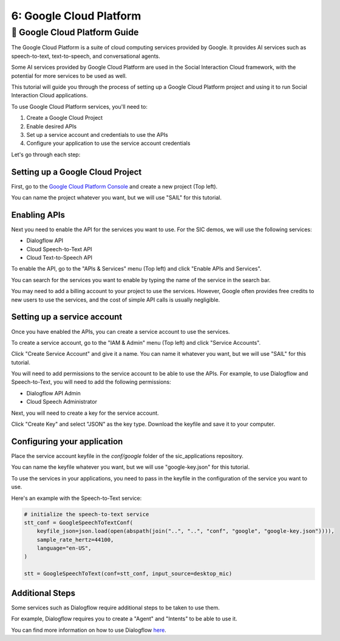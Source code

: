 6: Google Cloud Platform
======================

📄 Google Cloud Platform Guide
----------------------------

The Google Cloud Platform is a suite of cloud computing services provided by Google. It provides AI services such as speech-to-text, text-to-speech, and conversational agents.

Some AI services provided by Google Cloud Platform are used in the Social Interaction Cloud framework, with the potential for more services to be used as well.

This tutorial will guide you through the process of setting up a Google Cloud Platform project and using it to run Social Interaction Cloud applications.

To use Google Cloud Platform services, you'll need to:

1. Create a Google Cloud Project
2. Enable desired APIs
3. Set up a service account and credentials to use the APIs
4. Configure your application to use the service account credentials

Let's go through each step:

**Setting up a Google Cloud Project**
~~~~~~~~~~~~~~~~~~~~~~~~~~~~~~~~~~
First, go to the `Google Cloud Platform Console <https://console.cloud.google.com/>`_ and create a new project (Top left).

You can name the project whatever you want, but we will use "SAIL" for this tutorial.

.. image:: ../_static/google_cloud_tut/step_one.png
   :alt: Creating a new Google Cloud Project
   :align: center
   :width: 600px

**Enabling APIs**
~~~~~~~~~~~~~~~~~~
Next you need to enable the API for the services you want to use. For the SIC demos, we will use the following services:

- Dialogflow API
- Cloud Speech-to-Text API
- Cloud Text-to-Speech API

To enable the API, go to the "APIs & Services" menu (Top left) and click "Enable APIs and Services".

.. image:: ../_static/google_cloud_tut/step_two.png
   :alt: Enabling APIs
   :align: center
   :width: 600px

You can search for the services you want to enable by typing the name of the service in the search bar.

You may need to add a billing account to your project to use the services. However, Google often provides free credits to new users to use the services, and the cost of simple API calls is usually negligible.

**Setting up a service account**
~~~~~~~~~~~~~~~~~~~~~~~~~~~~~~~~
Once you have enabled the APIs, you can create a service account to use the services.

To create a service account, go to the "IAM & Admin" menu (Top left) and click "Service Accounts".

.. image:: ../_static/google_cloud_tut/step_three.png
   :alt: Creating a service account
   :align: center
   :width: 600px

Click "Create Service Account" and give it a name. You can name it whatever you want, but we will use "SAIL" for this tutorial.

You will need to add permissions to the service account to be able to use the APIs. For example, to use Dialogflow and Speech-to-Text, you will need to add the following permissions:

- Dialogflow API Admin
- Cloud Speech Administrator

Next, you will need to create a key for the service account.

.. image:: ../_static/google_cloud_tut/step_four.png
   :alt: Creating a key for a service account
   :align: center
   :width: 600px

Click "Create Key" and select "JSON" as the key type. Download the keyfile and save it to your computer.

**Configuring your application**
~~~~~~~~~~~~~~~~~~~~~~~~~~~~~~~

Place the service account keyfile in the `conf/google` folder of the sic_applications repository.

You can name the keyfile whatever you want, but we will use "google-key.json" for this tutorial.

To use the services in your applications, you need to pass in the keyfile in the configuration of the service you want to use.

Here's an example with the Speech-to-Text service:

.. code-block:: python

    # initialize the speech-to-text service
    stt_conf = GoogleSpeechToTextConf(
        keyfile_json=json.load(open(abspath(join("..", "..", "conf", "google", "google-key.json")))),
        sample_rate_hertz=44100,
        language="en-US",
    )

    stt = GoogleSpeechToText(conf=stt_conf, input_source=desktop_mic)

**Additional Steps**
~~~~~~~~~~~~~~~~~~~~

Some services such as Dialogflow require additional steps to be taken to use them.

For example, Dialogflow requires you to create a "Agent" and "Intents" to be able to use it.

You can find more information on how to use Dialogflow `here <https://cloud.google.com/dialogflow/es/docs/quick/build-agent>`_.